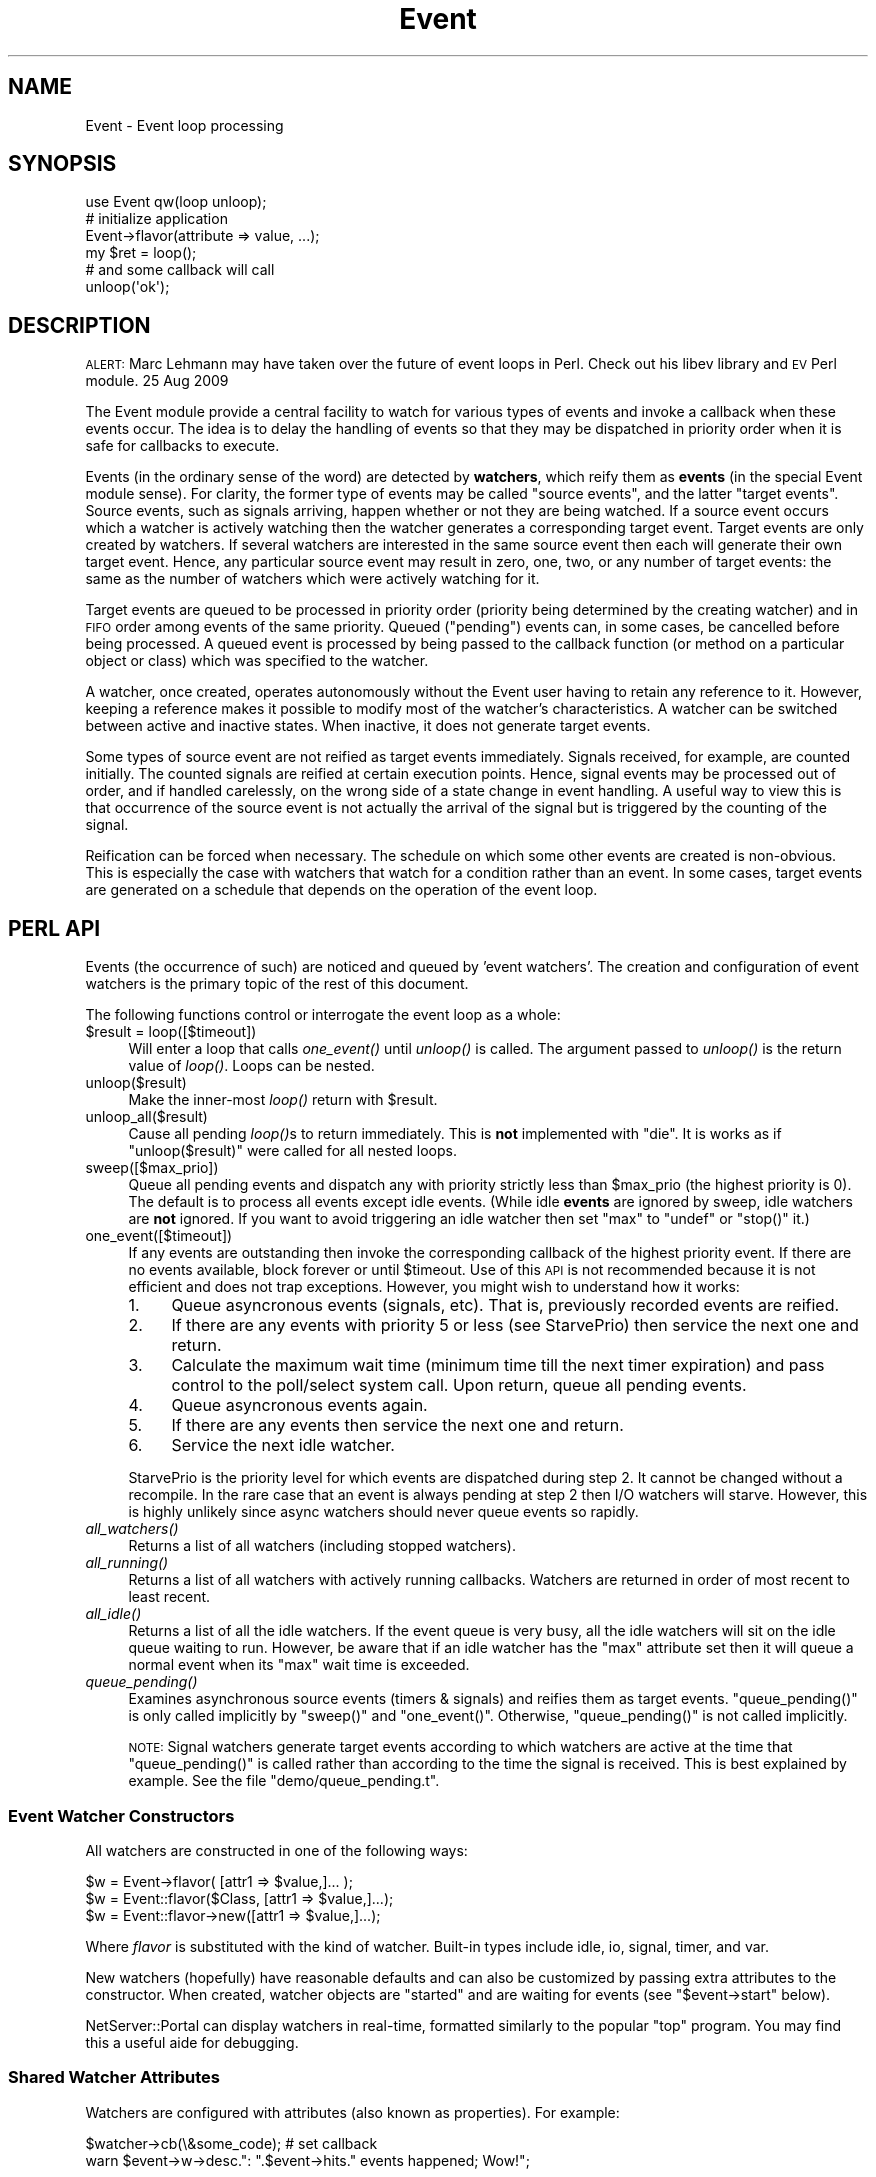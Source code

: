 .\" Automatically generated by Pod::Man 2.28 (Pod::Simple 3.28)
.\"
.\" Standard preamble:
.\" ========================================================================
.de Sp \" Vertical space (when we can't use .PP)
.if t .sp .5v
.if n .sp
..
.de Vb \" Begin verbatim text
.ft CW
.nf
.ne \\$1
..
.de Ve \" End verbatim text
.ft R
.fi
..
.\" Set up some character translations and predefined strings.  \*(-- will
.\" give an unbreakable dash, \*(PI will give pi, \*(L" will give a left
.\" double quote, and \*(R" will give a right double quote.  \*(C+ will
.\" give a nicer C++.  Capital omega is used to do unbreakable dashes and
.\" therefore won't be available.  \*(C` and \*(C' expand to `' in nroff,
.\" nothing in troff, for use with C<>.
.tr \(*W-
.ds C+ C\v'-.1v'\h'-1p'\s-2+\h'-1p'+\s0\v'.1v'\h'-1p'
.ie n \{\
.    ds -- \(*W-
.    ds PI pi
.    if (\n(.H=4u)&(1m=24u) .ds -- \(*W\h'-12u'\(*W\h'-12u'-\" diablo 10 pitch
.    if (\n(.H=4u)&(1m=20u) .ds -- \(*W\h'-12u'\(*W\h'-8u'-\"  diablo 12 pitch
.    ds L" ""
.    ds R" ""
.    ds C` ""
.    ds C' ""
'br\}
.el\{\
.    ds -- \|\(em\|
.    ds PI \(*p
.    ds L" ``
.    ds R" ''
.    ds C`
.    ds C'
'br\}
.\"
.\" Escape single quotes in literal strings from groff's Unicode transform.
.ie \n(.g .ds Aq \(aq
.el       .ds Aq '
.\"
.\" If the F register is turned on, we'll generate index entries on stderr for
.\" titles (.TH), headers (.SH), subsections (.SS), items (.Ip), and index
.\" entries marked with X<> in POD.  Of course, you'll have to process the
.\" output yourself in some meaningful fashion.
.\"
.\" Avoid warning from groff about undefined register 'F'.
.de IX
..
.nr rF 0
.if \n(.g .if rF .nr rF 1
.if (\n(rF:(\n(.g==0)) \{
.    if \nF \{
.        de IX
.        tm Index:\\$1\t\\n%\t"\\$2"
..
.        if !\nF==2 \{
.            nr % 0
.            nr F 2
.        \}
.    \}
.\}
.rr rF
.\"
.\" Accent mark definitions (@(#)ms.acc 1.5 88/02/08 SMI; from UCB 4.2).
.\" Fear.  Run.  Save yourself.  No user-serviceable parts.
.    \" fudge factors for nroff and troff
.if n \{\
.    ds #H 0
.    ds #V .8m
.    ds #F .3m
.    ds #[ \f1
.    ds #] \fP
.\}
.if t \{\
.    ds #H ((1u-(\\\\n(.fu%2u))*.13m)
.    ds #V .6m
.    ds #F 0
.    ds #[ \&
.    ds #] \&
.\}
.    \" simple accents for nroff and troff
.if n \{\
.    ds ' \&
.    ds ` \&
.    ds ^ \&
.    ds , \&
.    ds ~ ~
.    ds /
.\}
.if t \{\
.    ds ' \\k:\h'-(\\n(.wu*8/10-\*(#H)'\'\h"|\\n:u"
.    ds ` \\k:\h'-(\\n(.wu*8/10-\*(#H)'\`\h'|\\n:u'
.    ds ^ \\k:\h'-(\\n(.wu*10/11-\*(#H)'^\h'|\\n:u'
.    ds , \\k:\h'-(\\n(.wu*8/10)',\h'|\\n:u'
.    ds ~ \\k:\h'-(\\n(.wu-\*(#H-.1m)'~\h'|\\n:u'
.    ds / \\k:\h'-(\\n(.wu*8/10-\*(#H)'\z\(sl\h'|\\n:u'
.\}
.    \" troff and (daisy-wheel) nroff accents
.ds : \\k:\h'-(\\n(.wu*8/10-\*(#H+.1m+\*(#F)'\v'-\*(#V'\z.\h'.2m+\*(#F'.\h'|\\n:u'\v'\*(#V'
.ds 8 \h'\*(#H'\(*b\h'-\*(#H'
.ds o \\k:\h'-(\\n(.wu+\w'\(de'u-\*(#H)/2u'\v'-.3n'\*(#[\z\(de\v'.3n'\h'|\\n:u'\*(#]
.ds d- \h'\*(#H'\(pd\h'-\w'~'u'\v'-.25m'\f2\(hy\fP\v'.25m'\h'-\*(#H'
.ds D- D\\k:\h'-\w'D'u'\v'-.11m'\z\(hy\v'.11m'\h'|\\n:u'
.ds th \*(#[\v'.3m'\s+1I\s-1\v'-.3m'\h'-(\w'I'u*2/3)'\s-1o\s+1\*(#]
.ds Th \*(#[\s+2I\s-2\h'-\w'I'u*3/5'\v'-.3m'o\v'.3m'\*(#]
.ds ae a\h'-(\w'a'u*4/10)'e
.ds Ae A\h'-(\w'A'u*4/10)'E
.    \" corrections for vroff
.if v .ds ~ \\k:\h'-(\\n(.wu*9/10-\*(#H)'\s-2\u~\d\s+2\h'|\\n:u'
.if v .ds ^ \\k:\h'-(\\n(.wu*10/11-\*(#H)'\v'-.4m'^\v'.4m'\h'|\\n:u'
.    \" for low resolution devices (crt and lpr)
.if \n(.H>23 .if \n(.V>19 \
\{\
.    ds : e
.    ds 8 ss
.    ds o a
.    ds d- d\h'-1'\(ga
.    ds D- D\h'-1'\(hy
.    ds th \o'bp'
.    ds Th \o'LP'
.    ds ae ae
.    ds Ae AE
.\}
.rm #[ #] #H #V #F C
.\" ========================================================================
.\"
.IX Title "Event 3pm"
.TH Event 3pm "2016-06-14" "perl v5.20.2" "User Contributed Perl Documentation"
.\" For nroff, turn off justification.  Always turn off hyphenation; it makes
.\" way too many mistakes in technical documents.
.if n .ad l
.nh
.SH "NAME"
Event \- Event loop processing
.SH "SYNOPSIS"
.IX Header "SYNOPSIS"
.Vb 1
\& use Event qw(loop unloop);
\& 
\& # initialize application
\& Event\->flavor(attribute => value, ...);
\&    
\& my $ret = loop();
\&    
\& # and some callback will call
\& unloop(\*(Aqok\*(Aq);
.Ve
.SH "DESCRIPTION"
.IX Header "DESCRIPTION"
\&\s-1ALERT:\s0 Marc Lehmann may have taken over the future of event loops in
Perl. Check out his libev library and \s-1EV\s0 Perl module. 25 Aug 2009
.PP
The Event module provide a central facility to watch for various types
of events and invoke a callback when these events occur.  The idea is
to delay the handling of events so that they may be dispatched in
priority order when it is safe for callbacks to execute.
.PP
Events (in the ordinary sense of the word) are detected by \fBwatchers\fR,
which reify them as \fBevents\fR (in the special Event module sense).
For clarity,
the former type of events may be called \*(L"source events\*(R", and the latter
\&\*(L"target events\*(R".  Source events, such as signals arriving, happen whether
or not they are being watched.  If a source event occurs which a
watcher is actively watching then the watcher generates a corresponding
target event.  Target events are only created by watchers.  If several
watchers are interested in the same source event then each will
generate their own target event.  Hence, any particular source event may
result in zero, one, two, or any number of target events: the same as
the number of watchers which were actively watching for it.
.PP
Target events are queued to be processed in priority order (priority
being determined by the creating watcher) and in \s-1FIFO\s0 order among events
of the same priority.  Queued (\*(L"pending\*(R") events can, in some cases, be
cancelled before being processed.  A queued event is processed by being
passed to the callback function (or method on a particular object or class)
which was specified to the watcher.
.PP
A watcher, once created, operates autonomously without the Event user
having to retain any reference to it.  However, keeping a reference
makes it possible to modify most of the watcher's characteristics.
A watcher can be switched between active and inactive states. When
inactive, it does not generate target events.
.PP
Some types of source event are not reified as target events immediately.
Signals received, for example, are counted initially. The
counted signals are reified at certain execution points.
Hence, signal events may be processed out of order, and if handled
carelessly, on the wrong side of a state change in event handling.
A useful way to view this is that occurrence of the source
event is not actually the arrival of the signal but is triggered by the
counting of the signal.
.PP
Reification can be forced when necessary.
The schedule on which some other events are created is
non-obvious.  This is especially the case with watchers that
watch for a condition rather than an event.  In some cases,
target events are generated on a schedule that depends on the
operation of the event loop.
.SH "PERL API"
.IX Header "PERL API"
Events (the occurrence of such) are noticed and queued by 'event
watchers'.  The creation and configuration of event watchers is the
primary topic of the rest of this document.
.PP
The following functions control or interrogate the event loop as a
whole:
.ie n .IP "$result = loop([$timeout])" 4
.el .IP "\f(CW$result\fR = loop([$timeout])" 4
.IX Item "$result = loop([$timeout])"
Will enter a loop that calls \fIone_event()\fR until \fIunloop()\fR is called.
The argument passed to \fIunloop()\fR is the return value of \fIloop()\fR.  Loops
can be nested.
.IP "unloop($result)" 4
.IX Item "unloop($result)"
Make the inner-most \fIloop()\fR return with \f(CW$result\fR.
.IP "unloop_all($result)" 4
.IX Item "unloop_all($result)"
Cause all pending \fIloop()\fRs to return immediately.  This is \fBnot\fR
implemented with \f(CW\*(C`die\*(C'\fR.  It is works as if \f(CW\*(C`unloop($result)\*(C'\fR were
called for all nested loops.
.IP "sweep([$max_prio])" 4
.IX Item "sweep([$max_prio])"
Queue all pending events and dispatch any with priority strictly less
than \f(CW$max_prio\fR (the highest priority is 0).  The default is to process
all events except idle events.  (While idle \fBevents\fR are ignored by
sweep, idle watchers are \fBnot\fR ignored.  If you want to avoid
triggering an idle watcher then set \f(CW\*(C`max\*(C'\fR to \f(CW\*(C`undef\*(C'\fR or \f(CW\*(C`stop()\*(C'\fR it.)
.IP "one_event([$timeout])" 4
.IX Item "one_event([$timeout])"
If any events are outstanding then invoke the corresponding callback
of the highest priority event.  If there are no events available,
block forever or until \f(CW$timeout\fR.  Use of this \s-1API\s0 is not recommended
because it is not efficient and does not trap exceptions.  However,
you might wish to understand how it works:
.RS 4
.IP "1." 4
Queue asyncronous events (signals, etc).  That is, previously recorded
events are reified.
.IP "2." 4
If there are any events with priority 5 or less (see StarvePrio) then
service the next one and return.
.IP "3." 4
Calculate the maximum wait time (minimum time till the next timer
expiration) and pass control to the poll/select system call.  Upon
return, queue all pending events.
.IP "4." 4
Queue asyncronous events again.
.IP "5." 4
If there are any events then service the next one and return.
.IP "6." 4
Service the next idle watcher.
.RE
.RS 4
.Sp
StarvePrio is the priority level for which events are dispatched
during step 2.  It cannot be changed without a recompile.  In the rare
case that an event is always pending at step 2 then I/O watchers will
starve.  However, this is highly unlikely since async watchers should
never queue events so rapidly.
.RE
.IP "\fIall_watchers()\fR" 4
.IX Item "all_watchers()"
Returns a list of all watchers (including stopped watchers).
.IP "\fIall_running()\fR" 4
.IX Item "all_running()"
Returns a list of all watchers with actively running callbacks.
Watchers are returned in order of most recent to least recent.
.IP "\fIall_idle()\fR" 4
.IX Item "all_idle()"
Returns a list of all the idle watchers.
If the event queue is very busy, all the idle watchers will sit on the
idle queue waiting to run.  However, be aware that if an idle watcher
has the \f(CW\*(C`max\*(C'\fR attribute set then it will queue a normal event when
its \f(CW\*(C`max\*(C'\fR wait time is exceeded.
.IP "\fIqueue_pending()\fR" 4
.IX Item "queue_pending()"
Examines asynchronous source events (timers & signals) and reifies
them as target events. \f(CW\*(C`queue_pending()\*(C'\fR is only called implicitly by
\&\f(CW\*(C`sweep()\*(C'\fR and \f(CW\*(C`one_event()\*(C'\fR.  Otherwise, \f(CW\*(C`queue_pending()\*(C'\fR is not
called implicitly.
.Sp
\&\s-1NOTE:\s0 Signal watchers generate target events according to which
watchers are active at the time that \f(CW\*(C`queue_pending()\*(C'\fR is called
rather than according to the time the signal is received.  This is
best explained by example.  See the file \f(CW\*(C`demo/queue_pending.t\*(C'\fR.
.SS "Event Watcher Constructors"
.IX Subsection "Event Watcher Constructors"
All watchers are constructed in one of the following ways:
.PP
.Vb 1
\&  $w = Event\->flavor( [attr1 => $value,]... );
\& 
\&  $w = Event::flavor($Class, [attr1 => $value,]...);
\&
\&  $w = Event::flavor\->new([attr1 => $value,]...);
.Ve
.PP
Where \fIflavor\fR is substituted with the kind of watcher.  Built-in
types include idle, io, signal, timer, and var.
.PP
New watchers (hopefully) have reasonable defaults and can also be
customized by passing extra attributes to the constructor.  When
created, watcher objects are \*(L"started\*(R" and are waiting for events
(see \f(CW\*(C`$event\->start\*(C'\fR below).
.PP
NetServer::Portal can display watchers in real-time, formatted
similarly to the popular \f(CW\*(C`top\*(C'\fR program.  You may find this a useful
aide for debugging.
.SS "Shared Watcher Attributes"
.IX Subsection "Shared Watcher Attributes"
Watchers are configured with attributes (also known as properties).
For example:
.PP
.Vb 1
\&   $watcher\->cb(\e&some_code);   # set callback
\&
\&   warn $event\->w\->desc.": ".$event\->hits." events happened; Wow!";
.Ve
.PP
All watchers support the following attributes: cb, cbtime, debug,
desc, prio, max_cb_tm, reentrant, and repeat.  Watcher constructors
accept the preceding and additionally: async and nice.
Moreover, watchers also offer extra
attributes according to their specialty.
.SS "Shared Watcher Methods"
.IX Subsection "Shared Watcher Methods"
The following methods are available for all watchers:
.ie n .IP "$watcher\->start" 4
.el .IP "\f(CW$watcher\fR\->start" 4
.IX Item "$watcher->start"
Activate the watcher.  Watchers refuse to \f(CW\*(C`start()\*(C'\fR without
sufficient configuration information to generate events.  Constructors
always invoke \f(CW\*(C`start()\*(C'\fR unless the \f(CW\*(C`parked=>1\*(C'\fR option is requested.
You will need to set the parked option if you preallocate unconfigured
watchers.
.Sp
Note: If there are any unreified asynchronous events that are of
interest to the watcher, it will see these events even though they
happened before it was started.  This affects signal watchers, but
there will only be existing unreified signal events if Event was
already handling the signal, which it would only do if there were
another active watcher for the same signal.  If this situation might
occur, and it would be a problem for the new watcher to see older
events, call \f(CW\*(C`queue_pending()\*(C'\fR immediately before starting the new
watcher in order to reify any outstanding events.  This explanation
may be more clear if read along with \f(CW\*(C`demo/queue_pending.t\*(C'\fR.
.ie n .IP "$watcher\->again" 4
.el .IP "\f(CW$watcher\fR\->again" 4
.IX Item "$watcher->again"
This is the same as the \f(CW\*(C`start\*(C'\fR except if a watcher has special
repeat behavior.  For example, repeating timers recalculate their alarm
time using the \f(CW\*(C`interval\*(C'\fR parameter.
.ie n .IP "$watcher\->now" 4
.el .IP "\f(CW$watcher\fR\->now" 4
.IX Item "$watcher->now"
Cause the watcher to generate an event, even if it is stopped.
The callback may or may not
run immediately depending upon the event's priority.  If you must
unconditionally invoke the callback, consider something like
.Sp
.Vb 1
\&  $w\->cb\->($w);
.Ve
.ie n .IP "$watcher\->stop" 4
.el .IP "\f(CW$watcher\fR\->stop" 4
.IX Item "$watcher->stop"
Don't look for events any more.  Running events are allowed to
complete but pending events are cancelled.  Note that a stopped
watcher can be reactivated by calling the \f(CW\*(C`start\*(C'\fR or \f(CW\*(C`again\*(C'\fR
methods.
.Sp
Watchers are stopped implicitly if their new configuration deprives
them of the ability to generate events.  For instance:
.Sp
.Vb 4
\&  my $io_watcher = Event\->io(timeout => 1);  # started
\&  $io_watcher\->timeout(undef);               # stopped implicitly
\&  $io_watcher\->timeout(1);                   # still stopped
\&  $io_watcher\->start;                        # restarted
.Ve
.ie n .IP "$watcher\->cancel" 4
.el .IP "\f(CW$watcher\fR\->cancel" 4
.IX Item "$watcher->cancel"
Stop and destroy \f(CW$watcher\fR.  Running events are allowed to complete
but pending events are cancelled.  Cancelled watchers are no longer
valid except for read-only operations.  For example, \fIprio()\fR can
return the watcher's priority, but \fIstart()\fR will fail.
.ie n .IP "$watcher\->is_cancelled" 4
.el .IP "\f(CW$watcher\fR\->is_cancelled" 4
.IX Item "$watcher->is_cancelled"
Reports whether the \f(CW$watcher\fR has been cancelled.
.ie n .IP "$watcher\->is_active" 4
.el .IP "\f(CW$watcher\fR\->is_active" 4
.IX Item "$watcher->is_active"
Reports whether the \f(CW$watcher\fR has been started.  The return value is
not affected by suspend.
.ie n .IP "$watcher\->is_running" 4
.el .IP "\f(CW$watcher\fR\->is_running" 4
.IX Item "$watcher->is_running"
Zero if the callback is not running.  Otherwise, the number of levels
that the callback has been entered.  This can be greater than one if a
\&\f(CW\*(C`reentrant\*(C'\fR callback invokes \f(CW\*(C`loop\*(C'\fR (or \f(CW\*(C`sweep\*(C'\fR, with lesser
probability).
.ie n .IP "$watcher\->is_suspended" 4
.el .IP "\f(CW$watcher\fR\->is_suspended" 4
.IX Item "$watcher->is_suspended"
Reports whether the \f(CW$watcher\fR is suspended.  Suspension is a debugging
feature; see the discussion of the \*(L"suspend\*(R" attribute below.
.ie n .IP "$watcher\->pending" 4
.el .IP "\f(CW$watcher\fR\->pending" 4
.IX Item "$watcher->pending"
In scalar context, returns a boolean indicating whether this watcher
has any events pending in the event queue.  In array context, returns
a list of all the watcher's pending events.
.Sp
Note that this does not check for unreified asynchronous events.  Call
\&\f(CW\*(C`queue_pending()\*(C'\fR first if you want to see signals received since the
last operation of the event loop.
.SS "Watcher Types"
.IX Subsection "Watcher Types"
.IP "idle" 4
.IX Item "idle"
Extra attributes: min => \f(CW$seconds\fR, max => \f(CW$seconds\fR
.Sp
Watches for the Event system to be idle, i.e., to have no events pending.
If the system is never idle, an event will be generated at least every
\&\f(CW\*(C`max\*(C'\fR seconds.  While Event is idle, events will be generated not more
often than \f(CW\*(C`min\*(C'\fR seconds.
.Sp
If neither \f(CW\*(C`min\*(C'\fR nor \f(CW\*(C`max\*(C'\fR is specified, the watcher defaults to
one-shot behaviour (\f(CW\*(C`repeat\*(C'\fR false), otherwise it defaults to repeating.
In either case, the default can be overridden by specifying a \f(CW\*(C`repeat\*(C'\fR
attribute.  \f(CW\*(C`min\*(C'\fR defaults to 0.01, and \f(CW\*(C`max\*(C'\fR defaults to infinity.
.IP "var" 4
.IX Item "var"
Extra attributes: var => \e$var, poll => 'rw'
.Sp
Var watchers generate events when the given variable is read from or
written to, as specified by \f(CW\*(C`poll\*(C'\fR.  \f(CW\*(C`poll\*(C'\fR defaults to \*(L"w\*(R".
.Sp
As perl is a concise language, it is often difficult to
predict when a variable will be read.  For this reason, variable
watchers should poll only for writes unless you know what you are doing.
.IP "timer" 4
.IX Item "timer"
Extra attributes: at => \f(CW$time\fR, after => \f(CW$sec\fR, interval => \f(CW$sec\fR, hard => \f(CW$bool\fR
.Sp
Generate events at particular times.
The \f(CW$time\fR and \f(CW$sec\fR are in seconds.  Fractional seconds may be used
if Time::HiRes is available.  \f(CW\*(C`at\*(C'\fR and \f(CW\*(C`after\*(C'\fR are mutually exclusive.
.Sp
\&\f(CW\*(C`at\*(C'\fR or \f(CW\*(C`after\*(C'\fR specify the initial time that the event will trigger.
Subsequent timer events occur at intervals specified by \f(CW\*(C`interval\*(C'\fR
or \f(CW\*(C`after\*(C'\fR (in that order of preference) if either was supplied.
The timer defaults to one-shot behaviour if \f(CW\*(C`interval\*(C'\fR was not specified,
or repeating behaviour if \f(CW\*(C`interval\*(C'\fR was specified; in either case this
can be overridden by providing \f(CW\*(C`repeat\*(C'\fR explicitly.
.Sp
You need to know the time at the start of today if you are trying to
set timers to trigger at day relative times.  You can find it with:
.Sp
.Vb 2
\&  use Time::Local;
\&  my $TodaySeconds = int timelocal(0,0,0,(localtime)[3,4,5]);
.Ve
.Sp
This calculation may seem a little heavy weight.  If you want to use
\&\s-1UTC\s0 rather than local time then you can use this instead:
.Sp
.Vb 1
\&  my $TodaySeconds = time \- time % 86400;
.Ve
.Sp
Beware that, due to lags in the event loop, the \f(CW\*(C`interval\*(C'\fR timeout may
already be in the past.  If the \f(CW\*(C`hard\*(C'\fR flag is set, the event will be
queued for execution relative to the last time the callback was
invoked.  However, if \f(CW\*(C`hard\*(C'\fR is false the new timeout will be
calculated relative to the current time.  \f(CW\*(C`hard\*(C'\fR defaults to false.
.IP "io" 4
.IX Item "io"
Extra attributes: fd => \f(CW$fd\fR, poll => 'rwe'
[timeout => \f(CW$seconds\fR, hard => \f(CW$bool\fR, timeout_cb => \e&code]
.Sp
The callback is invoked when the file descriptor, \f(CW\*(C`fd\*(C'\fR, has data to
be read, written, or pending exceptions.  \f(CW\*(C`fd\*(C'\fR can be a \s-1GLOB,\s0 an
IO::Handle object, or a file number (file descriptor).
\&\f(CW\*(C`poll\*(C'\fR defaults to \*(L"r\*(R".
.Sp
Note that it is your option whether to have multiple watchers per file
handle or to use a single watcher for all event conditions.
.Sp
If \f(CW\*(C`timeout\*(C'\fR is set, events are also generated regularly if no actual
I/O event occurs.
If \f(CW\*(C`timeout_cb\*(C'\fR is set then timeouts use this alternate callback instead
of the main callback.
.IP "signal" 4
.IX Item "signal"
Extra attribute: signal => \f(CW$str\fR
.Sp
Generates events based on signal arrival.  The events are not actually
generated immediately when the signal arrives: signals received are
counted and reified by \f(CW\*(C`queue_pending()\*(C'\fR or implicitly by
\&\f(CW\*(C`one_event()\*(C'\fR.  Several signals of the same type may be merged into a
single event. In such cases, the number of signals represented by a
single event is stored in the \*(L"hits\*(R" attribute.
.SS "\s-1PRIORITY\s0"
.IX Subsection "PRIORITY"
Priority is used to sort the event queue.  Meaningful priorities range
from \-1 to 6 inclusive.  Lower numbers mean higher priority (\-1 is the
highest priority and 6 is the lowest).  If multiple events get queued,
the ones with the highest priority are serviced first.  Events with
equal priority are serviced in first-in-first-out order.
.PP
.Vb 1
\&  use Event qw(PRIO_HIGH PRIO_NORMAL);   # some constants
\&
\&  LEVELS: \-1      0      1      2      3      4      5      6
\&          \-\-\-\-\-\-\-\-\-\-\-\-\-\-\-\-\-\-\-\-\-\-+\-\-\-\-\-\-\-\-\-\-\-\-\-+\-\-\-\-\-\-\-\-\-\-\-\-\-\-\-
\&                            PRIO_HIGH     PRIO_NORMAL
.Ve
.PP
A negative priority causes the callback to be invoked immediately upon
event occurrence.  Use this with caution.  While it may seem
advantageous to use negative priorities, they bypass the whole point
of having an event queue.
.PP
Each watcher has a \fIdefault priority\fR, assigned by its constructor:
.PP
.Vb 4
\&  io       PRIO_NORMAL
\&  signal   PRIO_HIGH
\&  timer    PRIO_NORMAL
\&  var      PRIO_NORMAL
.Ve
.PP
Default priorities are stored in ${\*(L"Event::${type}::DefaultPriority\*(R"}.
If the default priority is not satisfactory for your purposes, the
constructor options \f(CW\*(C`nice\*(C'\fR, \f(CW\*(C`async\*(C'\fR, or \f(CW\*(C`prio\*(C'\fR can be used to
adjust it.  \f(CW\*(C`nice\*(C'\fR specifies an offset from the default priority;
\&\f(CW\*(C`async\*(C'\fR forces the priority to \-1; and \f(CW\*(C`prio\*(C'\fR assigns a given
priority of your choice.  If more than one of these options are given
then \f(CW\*(C`prio\*(C'\fR overrides \f(CW\*(C`async\*(C'\fR overrides \f(CW\*(C`nice\*(C'\fR.
.SS "\s-1WATCHER CONSTRUCTOR ATTRIBUTES\s0"
.IX Subsection "WATCHER CONSTRUCTOR ATTRIBUTES"
These options are only supported as constructor arguments.
.ie n .IP "after => $seconds" 4
.el .IP "after => \f(CW$seconds\fR" 4
.IX Item "after => $seconds"
See the discussion of the timer watcher.
.ie n .IP "async => $bool" 4
.el .IP "async => \f(CW$bool\fR" 4
.IX Item "async => $bool"
If \f(CW$bool\fR then the watcher priority is set to \-1.
.ie n .IP "nice => $offset" 4
.el .IP "nice => \f(CW$offset\fR" 4
.IX Item "nice => $offset"
Offset from the default priority.
.ie n .IP "parked => $yes" 4
.el .IP "parked => \f(CW$yes\fR" 4
.IX Item "parked => $yes"
By default, watcher constructors automatically invoke the \f(CW\*(C`start()\*(C'\fR
method.  If you don't want the watcher started then request
\&\f(CW\*(C`parked=>1\*(C'\fR.
.SS "\s-1WATCHER ATTRIBUTES\s0"
.IX Subsection "WATCHER ATTRIBUTES"
.ie n .IP "at => $time" 4
.el .IP "at => \f(CW$time\fR" 4
.IX Item "at => $time"
The expiration time in the same units as the system clock.  For a
timer, \f(CW\*(C`at\*(C'\fR will usually be in the future.
.IP "cb => \e&code" 4
.IX Item "cb => &code"
.PD 0
.ie n .IP "cb => [$class_or_object, $method_name]" 4
.el .IP "cb => [$class_or_object, \f(CW$method_name\fR]" 4
.IX Item "cb => [$class_or_object, $method_name]"
.PD
The function or method to call when an event is dispatched.  The
callback is invoked with \f(CW$event\fR as its only argument.
.Sp
Perhaps you are wondering what happens if something goes wrong and an
untrapped \f(CW\*(C`die\*(C'\fR occurs within your callback?  \f(CW$Event::DIED\fR is just
for this purpose.  See the full description of \f(CW\*(C`DIED\*(C'\fR below.
.ie n .IP "cbtime => $time" 4
.el .IP "cbtime => \f(CW$time\fR" 4
.IX Item "cbtime => $time"
When the callback was invoked most recently.
.ie n .IP "data => $anything" 4
.el .IP "data => \f(CW$anything\fR" 4
.IX Item "data => $anything"
The \f(CW\*(C`data()\*(C'\fR method associates arbitrary data with a watcher.
.Sp
This method is not intended for implementers of watchers.  If you are
subclassing or implementing a watcher, consider the \f(CW\*(C`private()\*(C'\fR
method.
.ie n .IP "debug => $bool" 4
.el .IP "debug => \f(CW$bool\fR" 4
.IX Item "debug => $bool"
Debugging can be activated globally or per watcher.  When debugging is
enabled for a particular watcher, \f(CW$Event::DebugLevel\fR is treated as two
levels higher.  Levels of 1, 2, 3, or 4 give progressively more
diagnostics on \s-1STDERR.\s0
.ie n .IP "desc => $string" 4
.el .IP "desc => \f(CW$string\fR" 4
.IX Item "desc => $string"
An identifying name.  If this is not passed explicitly to the
constructor, it will be initialized with a string that attempts to
identify the location in the source code where the watcher was
constructed.
.ie n .IP "fd => $filehandle" 4
.el .IP "fd => \f(CW$filehandle\fR" 4
.IX Item "fd => $filehandle"
This attribute can accept either a perl-esque filehandle or a system
call derived file descriptor number.
.ie n .IP "hard => $bool" 4
.el .IP "hard => \f(CW$bool\fR" 4
.IX Item "hard => $bool"
Determines how repeating timers (or timeouts) are recalculated.  The
timer is restarted either before or after the callback depending on
whether it is true or false, respectively.  In long-running callbacks
this can make a significant difference.
.ie n .IP "interval => $seconds" 4
.el .IP "interval => \f(CW$seconds\fR" 4
.IX Item "interval => $seconds"
How long between repeating timeouts.  The \f(CW\*(C`at\*(C'\fR attribute is
recalculated using \f(CW\*(C`interval\*(C'\fR upon callback return.
.ie n .IP "max => $seconds" 4
.el .IP "max => \f(CW$seconds\fR" 4
.IX Item "max => $seconds"
The maximum number of seconds to wait before triggering the callback.
Similar to a \f(CW\*(C`timeout\*(C'\fR.
.ie n .IP "max_cb_tm => $seconds" 4
.el .IP "max_cb_tm => \f(CW$seconds\fR" 4
.IX Item "max_cb_tm => $seconds"
The maximum number of seconds to spend in a callback.  If a callback
uses more time then it is aborted.  Defaults to 1 sec.  This feature
is normally disabled.  See Event::Stats.
.ie n .IP "min => $seconds" 4
.el .IP "min => \f(CW$seconds\fR" 4
.IX Item "min => $seconds"
Enforce a minimum number of seconds between triggering events.
.ie n .IP "poll => $bits" 4
.el .IP "poll => \f(CW$bits\fR" 4
.IX Item "poll => $bits"
Determines which kinds of events are of interest.  This attribute can
be set with either strings or bit constants.  The bit constants are
available via 'use Event::Watcher qw(R W E T);'.
.Sp
.Vb 6
\&  string constant description
\&  \-\-\-\-\-\- \-\-\-\-\-\-\-\- \-\-\-\-\-\-\-\-\-\-\-\-\-\-\-
\&   \*(Aqr\*(Aq     R      read
\&   \*(Aqw\*(Aq     W      write
\&   \*(Aqe\*(Aq     E      exception
\&   \*(Aqt\*(Aq     T      timeout
.Ve
.Sp
Thus, both of these statements enable interest in read:
.Sp
.Vb 2
\&  $w\->poll($w\->poll . \*(Aqr\*(Aq);
\&  $w\->poll($w\->poll | R);
.Ve
.Sp
A given type of watcher may support all or a subset of the available
events.
.ie n .IP "prio => $level" 4
.el .IP "prio => \f(CW$level\fR" 4
.IX Item "prio => $level"
Changes the watcher's priority to the given level.  Events generated
by a watcher usually inherit the priority of the watcher.
.ie n .IP "private => $anything" 4
.el .IP "private => \f(CW$anything\fR" 4
.IX Item "private => $anything"
Use the \f(CW\*(C`private()\*(C'\fR method to associate arbitrary data with a
watcher.  This method is intended for implementers of watchers or
watcher subclasses.  Each caller's package accesses its own private
attribute.
.ie n .IP "reentrant => $bool" 4
.el .IP "reentrant => \f(CW$bool\fR" 4
.IX Item "reentrant => $bool"
By default, callbacks are allowed to invoke \f(CW\*(C`sweep\*(C'\fR or \f(CW\*(C`loop\*(C'\fR which
in turn may invoke the same callback again recursively.  This can be
useful but can also be confusing.  Moreover, if you keep reentering
callbacks you will quickly run out of stack space. Disable this
feature per watcher by setting reentrant to false.  This will cause
the watcher to be suspended during recursive calls to \f(CW\*(C`sweep\*(C'\fR or
\&\f(CW\*(C`loop\*(C'\fR.
.ie n .IP "repeat => $bool" 4
.el .IP "repeat => \f(CW$bool\fR" 4
.IX Item "repeat => $bool"
The repeat flag controls whether the callback should either be
one-shot or continue waiting for new events.  The default setting
depends on the type of watcher.  \fIio\fR, \fIsignal\fR, and \fIvar\fR default
to true.
.ie n .IP "signal => $str" 4
.el .IP "signal => \f(CW$str\fR" 4
.IX Item "signal => $str"
The callback is invoked after the specified signal is received.  The
\&\f(CW$str\fR string should be something like '\s-1INT\s0' or '\s-1QUIT\s0'.  Also see the
documentation for \f(CW%SIG\fR.
.Sp
A given signal can be handled by \f(CW%SIG\fR or Event, but not both at the
same time.  Event handles the signal as long as there is at least one
active watcher. If all watchers for the signal are cancelled or
stopped then Event sets the signal handler to \s-1SIG_DFL.\s0
.ie n .IP "suspend => $bool" 4
.el .IP "suspend => \f(CW$bool\fR" 4
.IX Item "suspend => $bool"
Stop looking for events.  Running events are allowed to complete, but
queued events are cancelled.
.Sp
Suspend is for debugging.  If you suspend all watchers in an
application then you can examine the complete state unchanged for as
long as you like without worrying about timer expirations.  If you
actually wish to stop a watcher then use the \f(CW\*(C`stop()\*(C'\fR method.
.ie n .IP "timeout => $seconds" 4
.el .IP "timeout => \f(CW$seconds\fR" 4
.IX Item "timeout => $seconds"
The number of seconds before a watcher times out.
.IP "timeout_cb => \e&code" 4
.IX Item "timeout_cb => &code"
.PD 0
.ie n .IP "timeout_cb => [$class_or_object, $method_name]" 4
.el .IP "timeout_cb => [$class_or_object, \f(CW$method_name\fR]" 4
.IX Item "timeout_cb => [$class_or_object, $method_name]"
.PD
This is an optional attribute for use when it is desired that timeouts
be serviced in a separate code path than normal events.  When this
attribute is unset, timeouts are serviced by \f(CW\*(C`cb\*(C'\fR.
.ie n .IP "var => $ref" 4
.el .IP "var => \f(CW$ref\fR" 4
.IX Item "var => $ref"
A reference to the variable being watched.
.SS "\s-1EVENT ATTRIBUTES\s0"
.IX Subsection "EVENT ATTRIBUTES"
.ie n .IP "got => $bits" 4
.el .IP "got => \f(CW$bits\fR" 4
.IX Item "got => $bits"
\&\f(CW\*(C`got\*(C'\fR is available in the callback of watchers with \f(CW\*(C`poll\*(C'\fR.
\&\f(CW\*(C`got\*(C'\fR is in the same format as \f(CW\*(C`poll\*(C'\fR except that it gives what
kind of event actually happened.  In contrast, \f(CW\*(C`poll\*(C'\fR is just an
indication of interest.
.ie n .IP "hits => $int" 4
.el .IP "hits => \f(CW$int\fR" 4
.IX Item "hits => $int"
Signals in quick succession can be clumped into a single event.
The number of signals clumped together is indicated by this attribute.
This is always one for event types which don't clump.
.ie n .IP "prio => $level" 4
.el .IP "prio => \f(CW$level\fR" 4
.IX Item "prio => $level"
Be aware that this priority can differ from the watcher's
priority. For instance, the watcher's priority may have changed since
the event was generated.  Moreover, the C extension \s-1API\s0 offers the
freedom to queue events of arbitrary priority.
.ie n .IP "w => $watcher" 4
.el .IP "w => \f(CW$watcher\fR" 4
.IX Item "w => $watcher"
This method return the event's watcher.  It is read-only.
.SS "Customization and Exceptions"
.IX Subsection "Customization and Exceptions"
.IP "\(bu" 4
\&\f(CW$Event::DebugLevel\fR
.Sp
Enables progressively more debugging output.  Meaningful levels range
from 1 (least output) to 5 (most output). Also see \f(CW\*(C`debug\*(C'\fR.
.IP "\(bu" 4
\&\f(CW$Event::DIED\fR
.Sp
When \f(CW\*(C`loop\*(C'\fR or \f(CW\*(C`sweep\*(C'\fR is called, an exception context is
established for the duration of event processing. If an exception is
detected then \f(CW$Event::DIED\fR is invoked.  The default hook uses
\&\f(CW\*(C`warn\*(C'\fR to output the exception.  After the \s-1DIED\s0 handler completes,
event processing continues as if nothing happened.
.Sp
If you'd like more detailed output you can install the verbose
handler:
.Sp
.Vb 1
\&  $Event::DIED = \e&Event::verbose_exception_handler;
.Ve
.Sp
Or you can write your own.  The handler is invoked like this:
.Sp
.Vb 1
\&  $Event::DIED\->($event, $@);
.Ve
.Sp
If you do not want to continue looping after an error, you can do
something like this:
.Sp
.Vb 4
\&  $Event::DIED = sub {
\&    Event::verbose_exception_handler(@_);
\&    Event::unloop_all();
\&  };
.Ve
.IP "\(bu" 4
Event\->add_hooks(key => sub { ... }, ...);
.Sp
The bulk of Event's implementation is in C for \fBmaximum\fR performance.
The \f(CW\*(C`add_hooks\*(C'\fR method allows insertion of perl code at key points in
the optimized event processing core.  While flexible, this can hurt
performance *significantly*.  If you want customization *and*
performance, please see the C \s-1API.\s0
.Sp
Currently support hooks are detailed as follows:
.Sp
.Vb 6
\&  hook          purpose
\&  \-\-\-\-\-\-\-\-\-\-\-\-\- \-\-\-\-\-\-\-\-\-\-\-\-\-\-\-\-\-\-\-\-\-\-\-\-\-\-\-\-\-\-\-\-\-\-\-\-\-\-\-\-\-\-\-\-\-\-
\&  prepare       returns minimum time to block (timeable)
\&  check         assess state after normal return from select/poll
\&  asynccheck    check for signals, etc
\&  callback      invoked before each event callback
.Ve
.SH "C API"
.IX Header "C API"
Event also has a direct \s-1API\s0 for callbacks written exclusively in C.
See Event::MakeMaker.
.SH "WHAT ABOUT THREADS?"
.IX Header "WHAT ABOUT THREADS?"
Event loops and threads are two different solutions to the same
problem: asynchronous processing.  Event loops have been around since
the beginning of computing.  They are well understood and proven to be
a good solution for many applications.
.PP
While event loops make use of basic operating system services, the
bulk of their implementation is usually outside the kernel.  While an
event loop may appear to do many things in parallel, it does not, even
on multiprocessor hardware.  Actions are always dispatched
sequentially.  This implies that long running callbacks must be
avoided because otherwise event processing is halted.
.PP
Event loops work well when actions are short and to the point.
Long-running tasks must be broken into short steps and scheduled for
execution.  Some sort of a state machine is usually required.  While a
big, complex application server is usually simpler to implement in a
multithreaded fashion, a web browser can easily get by without
threads.  Consider a \s-1JPEG\s0 file download and render.  When some new
bytes are available they are sorted to the right place on the screen.
Only a little state must be kept to keep track of how much has been
rendered and to process subsequent incoming bytes.
.PP
Threads can either substitute for an event loop or complement it.
Threads are similar to processes in that the operating system manages
task switching for you.  However, the difference is that all threads
share the same address space.  This is good and bad.  Higher
performance can be achieved but since data is shared between threads,
extreme care must be taken to access or modify global data.  The
operating system can switch threads at any moment or can execute
multiple threads simultaneously.  I hope this sounds dangerous!  It
is!  Threads can introduce maddeningly complicated and hard to debug
synchronization problems.
.PP
Threads are like rocket fuel.  They are essential when you really need
them but most applications would be better off with a simple event
loop.  Even if threads are genuinely needed, consider confining them
to the parts of an application where truly scalable performance is
really worth the difficulty of a multithreaded implementation.  For
example, most GUIs applications do not need threads and most
scientific compute intensive problems can be isolated from event
dispatching.  On the other hand, high performance transaction servers
generally do mandate a truly multithreaded approach.
.PP
Another consideration is that threads are not quite as widely
available as event loops.  While a few forward-thinking operating
systems have offered threads since the beginning, their addition to
many popular operating systems is much more recent and some still
offer no threads support.  If portability is a requirement, one must
check that threads support is available and also carefully test a
particular threads implementation to see whether it supports the
features you need.  It is likely that all platforms will have a solid
implementation soon but at this point in history it is best to double
check.
.PP
Many suggestions by Mark Mielke <Mark.Mielke.markm@nt.com>
.SH "WHAT ABOUT NON-PREEMPTIVE THREADS?"
.IX Header "WHAT ABOUT NON-PREEMPTIVE THREADS?"
The Java language is oriented to use non-preemptive threads, yet even
Java uses an event-loop for Swing (\s-1AFAIK\s0). That is one of the reasons
I don't use Java for network-centric applications. My belief is that
the benefit of multi-threading is the gain in performance on \s-1SMP\s0
hardware.  In my view, non-preemptive threads (java green-threads) are
usually poor design.  I find them harder to work with, harder to
debug, and slower for a rather marginal gain in readability. I really
like working with a state machine.  I find it leads to more stable and
better code. It also has the benefit of abstracting away how
concurrency is achieved.
.PP
Contributed by artur@vogon\-solutions.com, 12 Jul 1999.
.SH "BUGS"
.IX Header "BUGS"
No support for epoll, or better, libevent.
.PP
The scope of events is pretty strange compared to most other perl
objects.  I'm not sure if this is a bug or a feature (\s-1OK,\s0 probably it
was a mistake).  We'll probably want to re-work things for Perl6.
.PP
The meaning of \f(CW$io\fR\->\fItimeout\fR\|(0) might change.  Use \f(CW\*(C`undef\*(C'\fR to unset
the timeout.
.PP
There seems to be some sort of bug in the global destruction phase:
.PP
.Vb 4
\&  Attempt to free unreferenced scalar during global destruction.
\&  Use of uninitialized value during global destruction.
\&  Explicit blessing to \*(Aq\*(Aq (assuming package main) during global
\&  destruction.
.Ve
.SH "THE FUTURE"
.IX Header "THE FUTURE"
Even if this module does not end up being the One and True Event Loop,
the author will insure that it is source compatible with its
successor, or arrange for gradual migration.  Back in the early days,
the Event programming \s-1API\s0 was changing at every release.  Care was
taken to allow the old \s-1API\s0 to continue to work, and the transition
was eased by printing out lots of warnings about the new usage.  So
you shouldn't sit on your hands in anticipation of the One and True
Event Loop.  Just start coding!
.SH "ALSO SEE"
.IX Header "ALSO SEE"
.IP "\(bu" 4
Useful and Fun
.Sp
Time::HiRes, NetServer::Portal, Time::Warp
.IP "\(bu" 4
Message Passing
.Sp
\&\s-1COPE, IPC::LDT,\s0 Event-tcp
.IP "\(bu" 4
\&\s-1GUI\s0
.Sp
While Tk does not yet support Event, PerlQt does.
.IP "\(bu" 4
C \s-1API\s0
.Sp
Inline
.SH "SUPPORT"
.IX Header "SUPPORT"
If you have insights or complaints then please subscribe to the
mailing list!  Send email to:
.PP
.Vb 1
\&  perl\-loop\-subscribe@perl.org
.Ve
.SH "AUTHOR"
.IX Header "AUTHOR"
Joshua N. Pritikin <\fIjpritikin@pobox.com\fR>
.SH "ACKNOWLEDGMENT"
.IX Header "ACKNOWLEDGMENT"
Initial 0.01 implementation by Graham Barr
<\fIgbarr@pobox.com\fR>.  Other contributors include at least
those lists below and folks mentioned in the ChangeLog.
.PP
.Vb 5
\& Gisle Aas <gisle@aas.no>
\& Uri Guttman <uri@sysarch.com>
\& Nick Ing\-Simmons <nick@ni\-s.u\-net.com> (Tk)
\& Sarathy <gsar@engin.umich.edu>
\& Jochen Stenzel <perl@jochen\-stenzel.de>
.Ve
.SH "COPYRIGHT"
.IX Header "COPYRIGHT"
Copyright X 1997 Joshua Nathaniel Pritikin & Graham Barr
.PP
Copyright X 1998, 1999, 2000, 2001, 2002, 2003, 2004 Joshua Nathaniel Pritikin
.PP
All rights reserved.  This program is free software; you can
redistribute it and/or modify it under the same terms as Perl itself.
